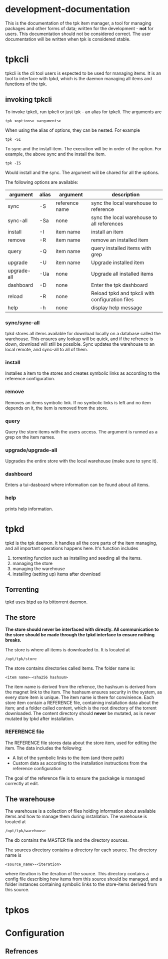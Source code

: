 * development-documentation
This is the documentation of the tpk item manager, a tool for managing packages and other forms of data; written for the development - *not* for users. This documentation should not be considered correct. The user documentation will be written when tpk is considered stable.

* tpkcli
tpkcli is the cli tool users is espected to be used for managing items. It is an tool to interface with tpkd, which is the daemon managing all items and functions of the tpk.

** invoking tpkcli
To invoke tpkcli, run tpkcli or just tpk - an alias for tpkcli. The arguments are

#+BEGIN_SRC
tpk <options> <arguments>
#+END_SRC
When using the alias of options, they can be nested. For example
#+BEGIN_SRC
tpk -SI
#+END_SRC
To sync and the install item. The execution will be in order of the option. For example, the above sync and the install the item. 
#+BEGIN_SRC
tpk -IS
#+END_SRC
Would install and the sync. The argument will be chared for all the options.

The following options are available:

| argument     | alias | argument       | description                                           |
|--------------+-------+----------------+-------------------------------------------------------|
| sync         | -S    | reference name | sync the local warehouse to reference                 |
| sync-all     | -Sa   | none           | sync the local warehouse to all references            |
| install      | -I    | item name      | install an item                                       |
| remove       | -R    | item name      | remove an installed item                              |
| query        | -Q    | item name      | query installed items with grep                       |
| upgrade      | -U    | item name      | Upgrade installed item                                |
| upgrade-all  | -Ua   | none           | Upgrade all installed items                           |
| dashboard    | -D    | none           | Enter the tpk dashboard                               |
| reload       | -R    | none           | Reload tpkd and tpkcli with configuration files       |
| help         | -h    | none           | display help message                                  |

*** sync/sync-all
tpkd stores all items available for download locally on a database called the warehouse. This ensures any lookup will be quick, and if the refrence is down, download will still be possible. Sync updates the warehouse to an local remote, and sync-all to all of them.

*** install
Installes a item to the stores and creates symbolic links as according to the reference configuration.

*** remove
Removes an items symbolic link. If no symbolic links is left and no item depends on it, the item is removed from the store. 

*** query
Query the store items with the users access. The argument is runned as a grep on the item names.

*** upgrade/upgrade-all
Upgrades the entire store with the local warehouse (make sure to sync it).

*** dashboard
Enters a tui-dasboard where information can be found about all items.

*** help
prints help information.

* tpkd
tpkd is the tpk daemon. It handles all the core parts of the item managing, and all important operations happens here. It's function includes
1. torrenting function such as installing and seeding all the items. 
2. managing the store
3. managing the warehouse
4. installing (setting up) items after download

** Torrenting
tpkd uses [[https://github.com/btpd/btpd][btpd]] as its bittorrent daemon.

** The store
*The store should never be interfaced with directly. All communication to the store should be made through the tpkd interface to ensure nothing breaks.*

The store is where all items is downloaded to. It is located at 
#+BEGIN_SRC
/opt/tpk/store
#+END_SRC
The store contains directories called items. The folder name is:
#+BEGIN_SRC
<item name>-<sha256 hashsum>
#+END_SRC
The item name is derived from the refrence, the hashsum is derived from the magnet link to the item. The hashsum ensures security in the system, as every store item is unique. The item name is there for convinience. Each store item contain a REFERENCE file, containing installation data about the item; and a folder called content, which is the root directory of the torrent downloaded. The content directory should *never* be mutated, as is never mutated by tpkd after installation.

*** REFERENCE file
The REFERENCE file stores data about the store item, used for editing the item. The data includes the following:
- A list of the symbolic links to the item (and there path)
- Custom data as according to the installation instructions from the reference configuration

The goal of the reference file is to ensure the packakge is managed correctly at edit.

** The warehouse
The warehouse is a collection of files holding information about available items and how to manage them during installation. The warehouse is located at 
#+BEGIN_SRC
/opt/tpk/warehouse
#+END_SRC
The db contains the MASTER file and the directory sources.

The sources directory contains a directory for each source. The directory name is 
#+BEGIN_SRC
<source_name>-<iteration>
#+END_SRC
where iteration is the iteration of the source. This directory contains a config file describing how items from this source should be managed, and a folder instances containing symbolic links to the store-items derived from this source.


* tpkos

* Configuration

** Refrences
